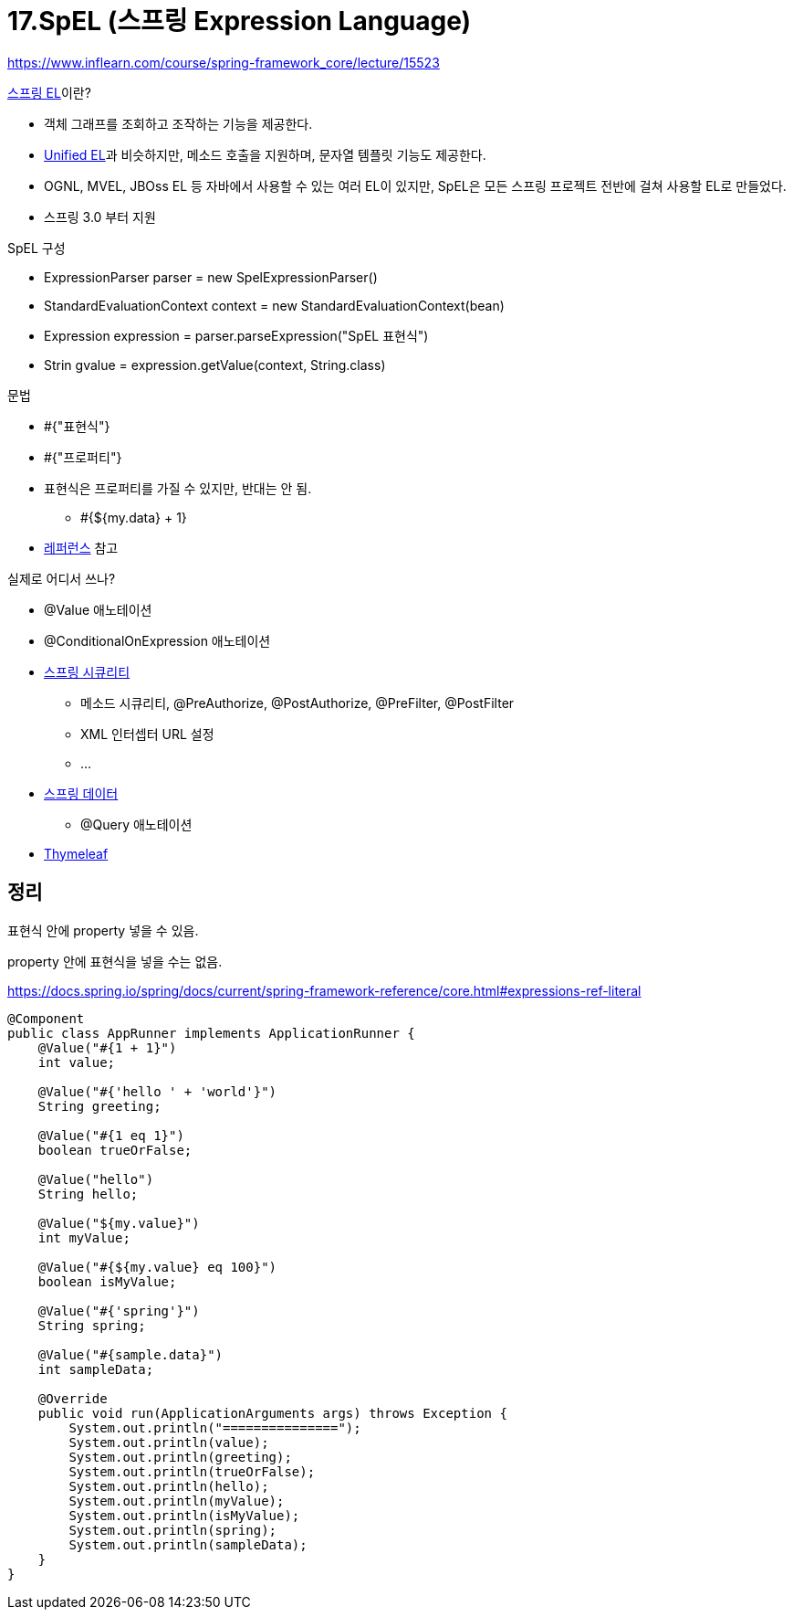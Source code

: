 = 17.SpEL (스프링 Expression Language)

https://www.inflearn.com/course/spring-framework_core/lecture/15523

.https://docs.spring.io/spring/docs/current/spring-framework-reference/core.html#expressions[스프링 EL]이란?
* 객체 그래프를 조회하고 조작하는 기능을 제공한다.
* https://docs.oracle.com/javaee/5/tutorial/doc/bnahq.html[Unified EL]과 비슷하지만, 메소드 호출을 지원하며, 문자열 템플릿 기능도 제공한다.
* OGNL, MVEL, JBOss EL 등 자바에서 사용할 수 있는 여러 EL이 있지만, SpEL은 모든 스프링 프로젝트 전반에 걸쳐 사용할 EL로 만들었다.
* 스프링 3.0 부터 지원

.SpEL 구성
* ExpressionParser parser = new SpelExpressionParser()
* StandardEvaluationContext context = new StandardEvaluationContext(bean)
* Expression expression = parser.parseExpression("SpEL 표현식")
* Strin gvalue = expression.getValue(context, String.class)

.문법
* #{"표현식"}
* #{"프로퍼티"}
* 표현식은 프로퍼티를 가질 수 있지만, 반대는 안 됨.
** #{${my.data} + 1}
* https://docs.spring.io/spring/docs/current/spring-framework-reference/core.html#expressions-language-ref[레퍼런스] 참고

.실제로 어디서 쓰나?
* @Value 애노테이션
* @ConditionalOnExpression 애노테이션
* https://docs.spring.io/spring-security/site/docs/3.0.x/reference/el-access.html[스프링 시큐리티]
** 메소드 시큐리티, @PreAuthorize, @PostAuthorize, @PreFilter, @PostFilter
** XML 인터셉터 URL 설정
** ...
* https://spring.io/blog/2014/07/15/spel-support-in-spring-data-jpa-query-definitions[스프링 데이터]
** @Query 애노테이션
* https://blog.outsider.ne.kr/997[Thymeleaf]


== 정리
표현식 안에 property 넣을 수 있음.

property 안에 표현식을 넣을 수는 없음.

https://docs.spring.io/spring/docs/current/spring-framework-reference/core.html#expressions-ref-literal


[source,java]
----
@Component
public class AppRunner implements ApplicationRunner {
    @Value("#{1 + 1}")
    int value;

    @Value("#{'hello ' + 'world'}")
    String greeting;

    @Value("#{1 eq 1}")
    boolean trueOrFalse;

    @Value("hello")
    String hello;

    @Value("${my.value}")
    int myValue;

    @Value("#{${my.value} eq 100}")
    boolean isMyValue;

    @Value("#{'spring'}")
    String spring;

    @Value("#{sample.data}")
    int sampleData;

    @Override
    public void run(ApplicationArguments args) throws Exception {
        System.out.println("===============");
        System.out.println(value);
        System.out.println(greeting);
        System.out.println(trueOrFalse);
        System.out.println(hello);
        System.out.println(myValue);
        System.out.println(isMyValue);
        System.out.println(spring);
        System.out.println(sampleData);
    }
}
----
